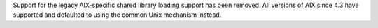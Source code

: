 Support for the legacy AIX-specific shared library loading support has been
removed. All versions of AIX since 4.3 have supported and defaulted to using
the common Unix mechanism instead.
